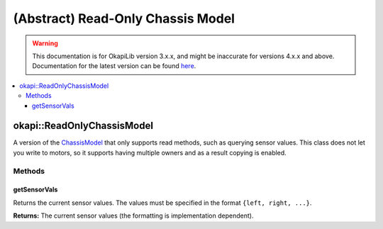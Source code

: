 ==================================
(Abstract) Read-Only Chassis Model
==================================

.. warning:: This documentation is for OkapiLib version 3.x.x, and might be inaccurate for versions 4.x.x and above. Documentation for the latest version can be found
         `here <https://okapilib.github.io/OkapiLib/index.html>`_.

.. contents:: :local:

okapi::ReadOnlyChassisModel
===========================

A version of the `ChassisModel <abstract-chassis-model.html>`_ that only supports read methods,
such as querying sensor values. This class does not let you write to motors, so it supports having
multiple owners and as a result copying is enabled.

Methods
-------

getSensorVals
~~~~~~~~~~~~~

Returns the current sensor values. The values must be specified in the format
``{left, right, ...}``.

.. tabs ::
   .. tab :: Prototype
      .. highlight:: cpp
      ::

        virtual std::valarray<std::int32_t> getSensorVals() const = 0

**Returns:** The current sensor values (the formatting is implementation dependent).
